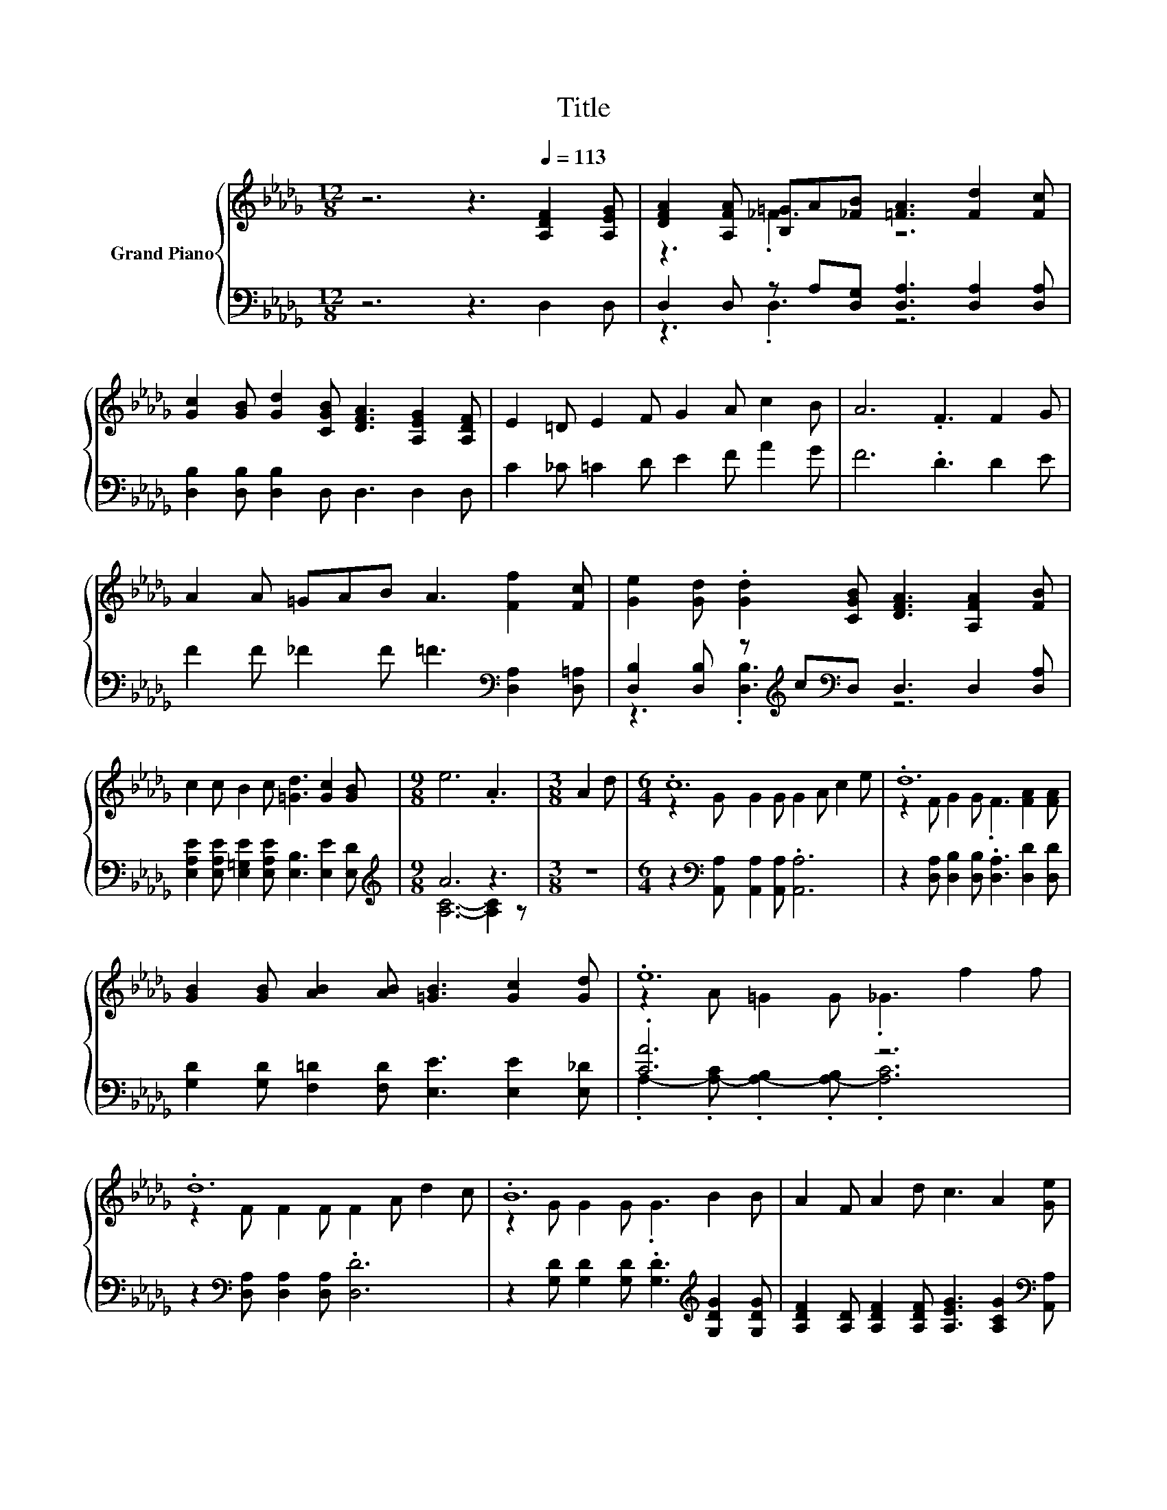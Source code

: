 X:1
T:Title
%%score { ( 1 3 ) | ( 2 4 ) }
L:1/8
M:12/8
K:Db
V:1 treble nm="Grand Piano"
V:3 treble 
V:2 bass 
V:4 bass 
V:1
 z6 z3[Q:1/4=113] [A,DF]2 [A,EG] | [DFA]2 [A,FA] [B,=G]A[_FB] [=FA]3 [Fd]2 [Fc] | %2
 [Gc]2 [GB] [Gd]2 [CGB] [DFA]3 [A,EG]2 [A,DF] | E2 =D E2 F G2 A c2 B | A6 .F3 F2 G | %5
 A2 A =GAB A3 [Ff]2 [Fc] | [Ge]2 [Gd] .[Gd]2 [CGB] [DFA]3 [A,FA]2 [FB] | %7
 c2 c B2 c [=Gd]3 [Gc]2 [GB] |[M:9/8] e6 .A3 |[M:3/8] A2 d |[M:6/4] .c12 | .d12 | %12
 [GB]2 [GB] [AB]2 [AB] [=GB]3 [Gc]2 [Gd] | .e12 | .d12 | .B12 | A2 F A2 d c3 A2 [Ge] | %17
[M:9/8] d6- d2 z |] %18
V:2
 z6 z3 D,2 D, | D,2 D, z A,[D,G,] [D,A,]3 [D,A,]2 [D,A,] | [D,B,]2 [D,B,] [D,B,]2 D, D,3 D,2 D, | %3
 C2 _C =C2 D E2 F A2 G | F6 .D3 D2 E | F2 F _F2 F =F3[K:bass] [D,A,]2 [D,=A,] | %6
 [D,B,]2 [D,B,] z[K:treble] c[K:bass]D, D,3 D,2 [D,A,] | %7
 [E,A,E]2 [E,A,E] [E,=G,E]2 [E,A,E] [E,B,]3 [E,E]2 [E,D] |[M:9/8][K:treble] A6 z3 |[M:3/8] z3 | %10
[M:6/4] z2[K:bass] [A,,A,] [A,,A,]2 [A,,A,] .[A,,A,]6 | %11
 z2 [D,A,] [D,B,]2 [D,B,] .[D,A,]3 [D,D]2 [D,D] | [G,D]2 [G,D] [F,=D]2 [F,D] [E,E]3 [E,E]2 [E,_D] | %13
 .[CA]6 z6 | z2[K:bass] [D,A,] [D,A,]2 [D,A,] .[D,D]6 | %15
 z2 [G,D] [G,D]2 [G,D] .[G,D]3[K:treble] [G,DG]2 [G,DG] | %16
 [A,DF]2 [A,D] [A,DF]2 [A,DF] [A,EG]3 [A,CG]2[K:bass] [A,,A,] |[M:9/8] .A,3 z3 z3 |] %18
V:3
 x12 | z3 ._F3 z6 | x12 | x12 | x12 | x12 | x12 | x12 |[M:9/8] x9 |[M:3/8] x3 | %10
[M:6/4] z2 G G2 G G2 A c2 e | z2 F G2 G .F3 [FA]2 [FA] | x12 | z2 A =G2 G ._G3 f2 f | %14
 z2 F F2 F F2 A d2 c | z2 G G2 G .G3 B2 B | x12 |[M:9/8] F2 F G2 G .F3 |] %18
V:4
 x12 | z3 .D,3 z6 | x12 | x12 | x12 | x9[K:bass] x3 | z3 .[D,B,]3[K:treble][K:bass] z6 | x12 | %8
[M:9/8][K:treble] [A,C]6- [A,C]2 z |[M:3/8] x3 |[M:6/4] x2[K:bass] x10 | x12 | x12 | %13
 .A,2- .[A,-C] .[A,-B,]2 .[A,-B,] .[A,C]6 | x2[K:bass] x10 | x9[K:treble] x3 | x11[K:bass] x | %17
[M:9/8] D,2- [D,-A,] [D,-B,]2 [D,-B,] [D,A,-]2 A, |] %18

